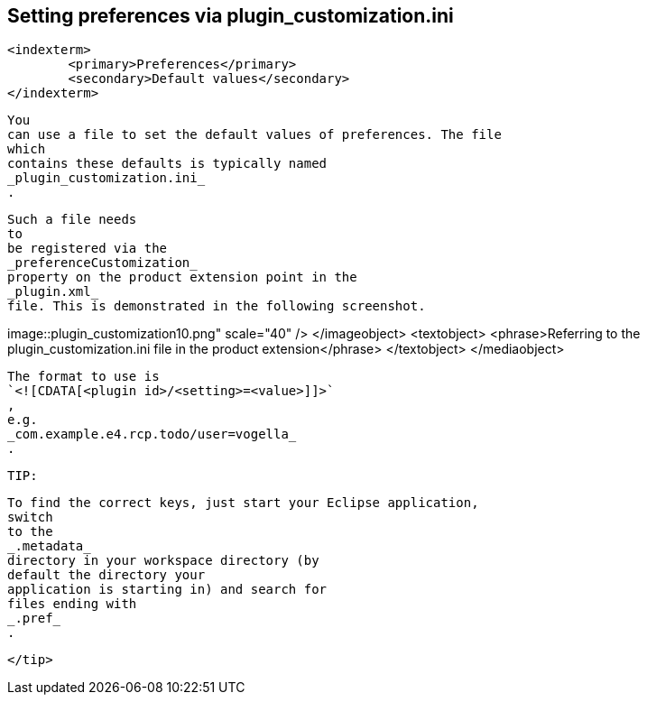 
== Setting preferences via plugin_customization.ini

	<indexterm>
		<primary>Preferences</primary>
		<secondary>Default values</secondary>
	</indexterm>
	
		You
		can use a file to set the default values of preferences. The file
		which
		contains these defaults is typically named
		_plugin_customization.ini_
		.
	
	
		Such a file needs
		to
		be registered via the
		_preferenceCustomization_
		property on the product extension point in the
		_plugin.xml_
		file. This is demonstrated in the following screenshot.
	
	
image::plugin_customization10.png"
					scale="40" />
			</imageobject>
			<textobject>
				<phrase>Referring to the plugin_customization.ini file in the
					product extension</phrase>
			</textobject>
		</mediaobject>
	
	

		The format to use is
		`<![CDATA[<plugin id>/<setting>=<value>]]>`
		,
		e.g.
		_com.example.e4.rcp.todo/user=vogella_
		.
	
	TIP:
		
			To find the correct keys, just start your Eclipse application,
			switch
			to the
			_.metadata_
			directory in your workspace directory (by
			default the directory your
			application is starting in) and search for
			files ending with
			_.pref_
			.
		
	</tip>


